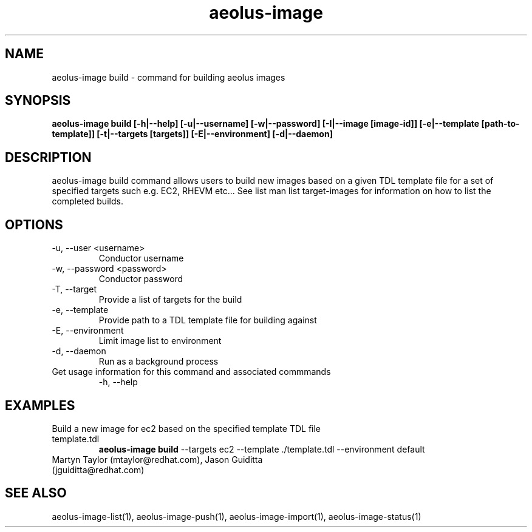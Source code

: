 .TH aeolus-image 1  "December 19, 2011" "version 0.4" "USER COMMANDS"
.SH NAME
aeolus-image build \- command for building aeolus images
.SH SYNOPSIS
.B aeolus-image build [\-h|--help] [\-u|--username] [\-w|--password] [\-I|--image [image-id]] [\-e|--template [path-to-template]] [\-t|--targets [targets]] [\-E|--environment] [\-d|--daemon]
.SH DESCRIPTION
aeolus-image build command allows users to build new images based on a given TDL template file for a set of specified targets such e.g. EC2, RHEVM etc...  See list man list target-images for information on how to list the completed builds.
.SH OPTIONS
.TP
\-u, --user <username>
Conductor username
.TP
\-w, --password <password>
Conductor password
.TP
\-T, --target
Provide a list of targets for the build
.TP
\-e, --template
Provide path to a TDL template file for building against
.TP
\-E, --environment
Limit image list to environment
.TP
\-d, --daemon
Run as a background process
.TP
Get usage information for this command and associated commmands
\-h, --help
.SH EXAMPLES
.TP
Build a new image for ec2 based on the specified template TDL file template.tdl
.B aeolus-image build
\--targets ec2
\--template ./template.tdl
\--environment default
.TP
Martyn Taylor (mtaylor@redhat.com), Jason Guiditta (jguiditta@redhat.com)
.SH SEE ALSO
aeolus-image-list(1), aeolus-image-push(1), aeolus-image-import(1), aeolus-image-status(1)
